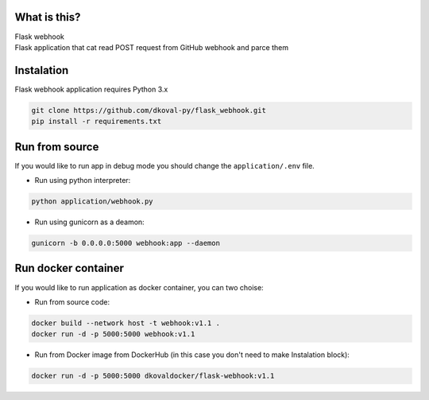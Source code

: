 What is this?
~~~~~~~~~~~~~

| Flask webhook 
| Flask application that cat read POST request from GitHub webhook and parce them


Instalation
~~~~~~~~~~~
| Flask webhook application requires Python 3.x

.. code:: sh

    git clone https://github.com/dkoval-py/flask_webhook.git
    pip install -r requirements.txt


Run from source
~~~~~~~~~~~~~~~
| If you would like to run app in debug mode you should change the ``application/.env`` file.

* Run using python interpreter:
.. code:: sh

    python application/webhook.py

* Run using gunicorn as a deamon:
.. code:: sh

    gunicorn -b 0.0.0.0:5000 webhook:app --daemon


Run docker container
~~~~~~~~~~~~~~~~~~~~
| If you would like to run application as docker container, you can two choise:

* Run from source code:
.. code:: sh

    docker build --network host -t webhook:v1.1 .
    docker run -d -p 5000:5000 webhook:v1.1

* Run from Docker image from DockerHub (in this case you don't need to make Instalation block):
.. code:: sh

   docker run -d -p 5000:5000 dkovaldocker/flask-webhook:v1.1

